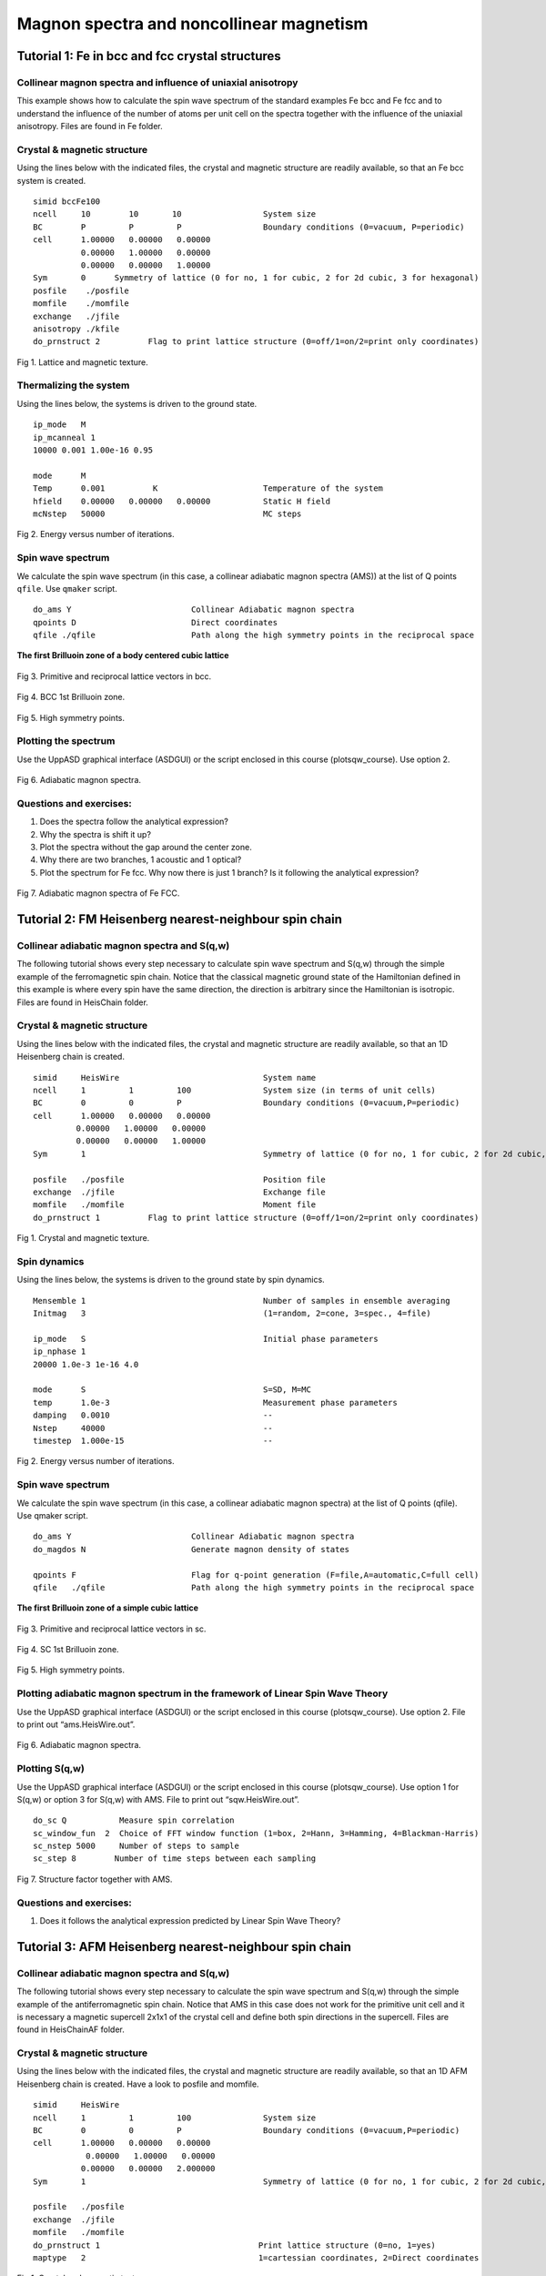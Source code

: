 Magnon spectra and noncollinear magnetism
=========================================

Tutorial 1: Fe in bcc and fcc crystal structures
------------------------------------------------

Collinear magnon spectra and influence of uniaxial anisotropy
^^^^^^^^^^^^^^^^^^^^^^^^^^^^^^^^^^^^^^^^^^^^^^^^^^^^^^^^^^^^^

This example shows how to calculate the spin wave spectrum of the standard examples Fe bcc and Fe fcc and to understand the influence of the number of atoms per unit cell on the spectra together with the influence of the uniaxial anisotropy. Files are found in Fe folder.

Crystal & magnetic structure
^^^^^^^^^^^^^^^^^^^^^^^^^^^^

Using the lines below with the indicated files, the crystal and magnetic structure are readily available, so that an Fe bcc system is created.

::

  simid bccFe100
  ncell     10        10       10                 System size
  BC        P         P         P                 Boundary conditions (0=vacuum, P=periodic)
  cell      1.00000   0.00000   0.00000
            0.00000   1.00000   0.00000
            0.00000   0.00000   1.00000
  Sym       0      Symmetry of lattice (0 for no, 1 for cubic, 2 for 2d cubic, 3 for hexagonal)
  posfile    ./posfile
  momfile    ./momfile
  exchange   ./jfile
  anisotropy ./kfile
  do_prnstruct 2          Flag to print lattice structure (0=off/1=on/2=print only coordinates)

.. figure:: figures/tutorial1/fig1.png

Fig 1. Lattice and magnetic texture.

Thermalizing the system
^^^^^^^^^^^^^^^^^^^^^^^

Using the lines below, the systems is driven to the ground state.

::

  ip_mode   M
  ip_mcanneal 1
  10000 0.001 1.00e-16 0.95
  
  mode      M
  Temp      0.001          K                      Temperature of the system
  hfield    0.00000   0.00000   0.00000           Static H field
  mcNstep   50000                                 MC steps

.. figure:: figures/tutorial1/fig2.png

Fig 2. Energy versus number of iterations.

Spin wave spectrum
^^^^^^^^^^^^^^^^^^
We calculate the spin wave spectrum (in this case, a collinear adiabatic magnon spectra (AMS)) at the list of Q points ``qfile``. Use ``qmaker`` script.

::

  do_ams Y                         Collinear Adiabatic magnon spectra
  qpoints D                        Direct coordinates
  qfile ./qfile                    Path along the high symmetry points in the reciprocal space

**The first Brilluoin zone of a body centered cubic lattice**

.. figure:: figures/tutorial1/fig3.png

Fig 3. Primitive and reciprocal lattice vectors in bcc.

.. figure:: figures/tutorial1/fig4.png

Fig 4. BCC 1st Brilluoin zone.

.. figure:: figures/tutorial1/fig5.png

Fig 5. High symmetry points.

Plotting the spectrum
^^^^^^^^^^^^^^^^^^^^^

Use the UppASD graphical interface (ASDGUI) or the script enclosed in this course (plotsqw_course). Use option 2.

.. figure:: figures/tutorial1/fig6.png

Fig 6. Adiabatic magnon spectra.

Questions and exercises:
^^^^^^^^^^^^^^^^^^^^^^^^

1. Does the spectra follow the analytical expression?
2. Why the spectra is shift it up? 
3. Plot the spectra without the gap around the center zone.
4. Why there are two branches, 1 acoustic and 1 optical?
5. Plot the spectrum for Fe fcc. Why now there is just 1 branch? Is it following the analytical expression?

.. figure:: figures/tutorial1/fig7.png

Fig 7. Adiabatic magnon spectra of Fe FCC.
 
Tutorial 2: FM Heisenberg nearest-neighbour spin chain
------------------------------------------------------

Collinear adiabatic magnon spectra and S(q,w)
^^^^^^^^^^^^^^^^^^^^^^^^^^^^^^^^^^^^^^^^^^^^^

The following tutorial shows every step necessary to calculate spin wave spectrum and S(q,w) through the simple example of the ferromagnetic spin chain. Notice that the classical magnetic ground state of the Hamiltonian defined in this example is where every spin have the same direction, the direction is arbitrary since the Hamiltonian is isotropic. Files are found in HeisChain folder.

Crystal & magnetic structure
^^^^^^^^^^^^^^^^^^^^^^^^^^^^

Using the lines below with the indicated files, the crystal and magnetic structure are readily available, so that an 1D Heisenberg chain is created.
::

  simid     HeisWire                              System name
  ncell     1         1         100               System size (in terms of unit cells)
  BC        0         0         P                 Boundary conditions (0=vacuum,P=periodic)
  cell      1.00000   0.00000   0.00000
           0.00000   1.00000   0.00000
           0.00000   0.00000   1.00000
  Sym       1                                     Symmetry of lattice (0 for no, 1 for cubic, 2 for 2d cubic, 3 for hexagonal)  
  
  posfile   ./posfile                             Position file
  exchange  ./jfile                               Exchange file
  momfile   ./momfile                             Moment file
  do_prnstruct 1          Flag to print lattice structure (0=off/1=on/2=print only coordinates)

.. figure:: figures/tutorial2/fig1.png

Fig 1. Crystal and magnetic texture.

Spin dynamics
^^^^^^^^^^^^^

Using the lines below, the systems is driven to the ground state by spin dynamics.
::

  Mensemble 1                                     Number of samples in ensemble averaging
  Initmag   3                                     (1=random, 2=cone, 3=spec., 4=file)
  
  ip_mode   S                                     Initial phase parameters
  ip_nphase 1
  20000 1.0e-3 1e-16 4.0
  
  mode      S                                     S=SD, M=MC
  temp      1.0e-3                                Measurement phase parameters
  damping   0.0010                                --
  Nstep     40000                                 --
  timestep  1.000e-15                             --

.. figure:: figures/tutorial2/fig2.png

Fig 2. Energy versus number of iterations.

Spin wave spectrum
^^^^^^^^^^^^^^^^^^

We calculate the spin wave spectrum (in this case, a collinear adiabatic magnon spectra) at the list of Q points (qfile). Use qmaker script.

::

  do_ams Y                         Collinear Adiabatic magnon spectra
  do_magdos N                      Generate magnon density of states
  
  qpoints F                        Flag for q-point generation (F=file,A=automatic,C=full cell)
  qfile   ./qfile                  Path along the high symmetry points in the reciprocal space

**The first Brilluoin zone of a simple cubic lattice**

.. figure:: figures/tutorial2/fig3.png

Fig 3. Primitive and reciprocal lattice vectors in sc.

.. figure:: figures/tutorial2/fig4.png

Fig 4. SC 1st Brilluoin zone.

.. figure:: figures/tutorial2/fig5.png

Fig 5. High symmetry points.

Plotting adiabatic magnon spectrum in the framework of Linear Spin Wave Theory
^^^^^^^^^^^^^^^^^^^^^^^^^^^^^^^^^^^^^^^^^^^^^^^^^^^^^^^^^^^^^^^^^^^^^^^^^^^^^^

Use the UppASD graphical interface (ASDGUI) or the script enclosed in this course (plotsqw_course). Use option 2. File to print out “ams.HeisWire.out”.

.. figure:: figures/tutorial2/fig6.png

Fig 6. Adiabatic magnon spectra.

Plotting S(q,w)
^^^^^^^^^^^^^^^

Use the UppASD graphical interface (ASDGUI) or the script enclosed in this course (plotsqw_course). Use option 1 for S(q,w) or option 3 for S(q,w) with AMS. File to print out “sqw.HeisWire.out”.

::

  do_sc Q           Measure spin correlation
  sc_window_fun  2  Choice of FFT window function (1=box, 2=Hann, 3=Hamming, 4=Blackman-Harris)
  sc_nstep 5000     Number of steps to sample
  sc_step 8        Number of time steps between each sampling


.. figure:: figures/tutorial2/fig7.png

Fig 7. Structure factor together with AMS.

Questions and exercises:
^^^^^^^^^^^^^^^^^^^^^^^^

1. Does it follows the analytical expression predicted by Linear Spin Wave Theory?

 
Tutorial 3: AFM Heisenberg nearest-neighbour spin chain
-------------------------------------------------------

Collinear adiabatic magnon spectra and S(q,w)
^^^^^^^^^^^^^^^^^^^^^^^^^^^^^^^^^^^^^^^^^^^^^

The following tutorial shows every step necessary to calculate the spin wave spectrum and S(q,w) through the simple example of the antiferromagnetic spin chain. Notice that AMS in this case does not work for the primitive unit cell and it is necessary a magnetic supercell 2x1x1 of the crystal cell and define both spin directions in the supercell. Files are found in HeisChainAF folder.

Crystal & magnetic structure
^^^^^^^^^^^^^^^^^^^^^^^^^^^^

Using the lines below with the indicated files, the crystal and magnetic structure are readily available, so that an 1D AFM Heisenberg chain is created. Have a look to posfile and momfile.

::

  simid     HeisWire
  ncell     1         1         100               System size
  BC        0         0         P                 Boundary conditions (0=vacuum,P=periodic)
  cell      1.00000   0.00000   0.00000
             0.00000   1.00000   0.00000
            0.00000   0.00000   2.000000
  Sym       1                                     Symmetry of lattice (0 for no, 1 for cubic, 2 for 2d cubic, 3 for hexagonal)
  
  posfile   ./posfile
  exchange  ./jfile
  momfile   ./momfile
  do_prnstruct 1                                 Print lattice structure (0=no, 1=yes)
  maptype   2                                    1=cartessian coordinates, 2=Direct coordinates

.. figure:: figures/tutorial3/fig1.png

Fig 1. Crystal and magnetic texture.

Spin dynamics
^^^^^^^^^^^^^

Using the lines below, the systems is driven to the ground state by spin dynamics.

::

  ip_mode   S                                     Initial phase parameters
  ip_nphase 1
  20000 1.0e-3 1e-16 4.0
  
  mode      S                                     S=SD, M=MC
  temp      1.0e-3                                Measurement phase parameters
  damping   0.0010                                --
  Nstep     45000                                 --
  timestep  1.000e-15                             --

.. figure:: figures/tutorial3/fig2.png

Fig 2. Energy versus number of iterations.

Spin wave spectrum
^^^^^^^^^^^^^^^^^^

We calculate the spin wave spectrum (in this case, a collinear adiabatic magnon spectra) at the list of Q points (qfile). Use qmaker script.

::

  do_ams Y                      Collinear Adiabatic magnon spectra
  do_magdos N                   Generate magnon density of states
  
  qpoints D                     Flag q-point generation(F=file,A=automa.,C=full cell,D=external
                                file with direct coordinates)
  qfile   ./qfile               Path along the high symmetry points in the reciprocal space

**The first Brilluoin zone of a simple cubic lattice**

.. figure:: figures/tutorial3/fig3.png

Fig 3. Primitive and reciprocal lattice vectors in sc.

.. figure:: figures/tutorial3/fig4.png

Fig 4. SC 1st Brilluoin zone.

.. figure:: figures/tutorial3/fig5.png

Fig 5. High symmetry points.

Plotting adiabatic magnon spectrum in the framework of Linear Spin Wave Theory
^^^^^^^^^^^^^^^^^^^^^^^^^^^^^^^^^^^^^^^^^^^^^^^^^^^^^^^^^^^^^^^^^^^^^^^^^^^^^^

Use the UppASD graphical interface (ASDGUI) or the script enclosed in this course (plotsqw_course). Use option 2. File to print out “ams.HeisWire.out”.

1. Use only the primitive cell.

.. figure:: figures/tutorial3/fig6.png

Fig 6. Adiabatic magnon spectra.

2. Use the magnetic supercell 2x1x1 of the crystal cell

.. figure:: figures/tutorial3/fig7.png

Fig 7. Adiabatic magnon spectra.

Plotting S(q,w)
^^^^^^^^^^^^^^^

Use the UppASD graphical interface (ASDGUI) or the script enclosed in this course (plotsqw_course). Use option 1 for S(q,w) or option 3 for S(q,w) with AMS. File to print out “sqw.HeisWire.out”.

::

  do_sc Q           Measure spin correlation
  sc_window_fun  2  Choice of FFT window function (1=box, 2=Hann, 3=Hamming, 4=Blackman-Harris)
  sc_nstep 3000     Number of steps to sample
  sc_step  15       Number of time steps between each sampling

.. figure:: figures/tutorial3/fig8.png

Fig 8. Structure factor with AMS.

Questions and exercises:
^^^^^^^^^^^^^^^^^^^^^^^^

1. Does it follows the analytical expression predicted by Linear Spin Wave Theory? Why is linear around the center zone?
2. Calculate analytically the Energy/spin and show it is the same as the numerical result.

 
Tutorial 4: FM Heisenberg nearest-neighbour spin chain with DM interactions
---------------------------------------------------------------------------

Non-Collinear adiabatic magnon spectra and S(q,w)
^^^^^^^^^^^^^^^^^^^^^^^^^^^^^^^^^^^^^^^^^^^^^^^^^

The following tutorial serves as introduction to non-collinear AMS and shows every step necessary to calculate non-collinear spin wave spectrum and S(q,w) through the simple example of the ferromagnetic spin chain with DM interaction. Notice that AMS in this case does not work because the magnetic ground-state texture is non-collinear. Files are found in HeisChainDM folder.

Crystal & magnetic structure
^^^^^^^^^^^^^^^^^^^^^^^^^^^^

Using the lines below with the indicated files, the crystal and magnetic structure are readily available, so that an 1D helical Heisenberg spin spiral is created. Have a look to posfile and momfile. Notice the system could be set up with just 1 atom per unit cell but, in this example, we use 4 atoms per unit cell just to help you to understand how to set up the dmfile for systems which have more than one atom per unit cell.

::

  simid     HeisWire
  ncell     1         1         100               System size
  BC        0         0         P                 Boundary conditions (0=vacuum,P=periodic)
  cell      1.00000   0.00000   0.00000
            0.00000   1.00000   0.00000
            0.00000   0.00000   4.00000
  Sym       0                                     Symmetry of lattice (0 for no, 1 for cubic, 2 for 2d cubic, 3 for hexagonal)
  
  posfile   ./posfile
  exchange  ./jfile
  momfile   ./momfile
  dm        ./dmfile
  do_prnstruct 1                                  Print lattice structure (0=no, 1=yes)
  maptype 2
  Mensemble 1                                     Number of samples in ensemble averaging
  Initmag   3                                     (1=random, 2=cone, 3=spec., 4=file)

.. figure:: figures/tutorial4/fig1.png

Fig 1. Crystal and magnetic texture.

Spin dynamics
^^^^^^^^^^^^^

Using the lines below, the systems is driven to the ground state by MonteCarlo.

::

  ip_mode   M
  ip_mcanneal 1
  100000 1.0e-3
  
  mode      S                                     S=SD, M=MC
  temp      1.0e-3                                Measurement phase parameters
  damping   0.0010                                --
  Nstep     128000                                 --
  timestep  1.000e-15                             --

.. figure:: figures/tutorial4/fig2.png

Fig 2. Energy versus number of iterations.

Spin wave spectrum
^^^^^^^^^^^^^^^^^^

We calculate the non-collinear  and collinear spin wave spectrum at the list of Q points (qfile) for comparison. Use qmaker script.

::

  do_ams Y                      Collinear Adiabatic magnon spectra
  do_diamag Y                   Non-Collinear Adiabatic magnon spectra
  
  qpoints D                     Flag q-point generation(F=file,A=automa.,C=full cell,D=external
                                file with direct coordinates)
  qfile   ./qfile               Path along the high symmetry points in the reciprocal space


**The first Brilluoin zone of a simple cubic lattice**

.. figure:: figures/tutorial4/fig3.png

Fig 3. Primitive and reciprocal lattice vectors in sc.

.. figure:: figures/tutorial4/fig4.png

Fig 4. SC 1st Brilluoin zone.

.. figure:: figures/tutorial4/fig5.png

Fig 5. High symmetry points.

Plotting adiabatic magnon spectrum in the framework of Linear Spin Wave Theory
^^^^^^^^^^^^^^^^^^^^^^^^^^^^^^^^^^^^^^^^^^^^^^^^^^^^^^^^^^^^^^^^^^^^^^^^^^^^^^

Use the UppASD graphical interface (ASDGUI) or the script enclosed in this course (plotsqw_course). Use option 2. File to print out “ams.HeisWire.out”.

1. Collinear AMS

.. figure:: figures/tutorial4/fig6.png

Fig 6. Collinear Adiabatic magnon spectra.

2. Non-Collinear AMS

.. figure:: figures/tutorial4/fig7.png

Fig 7. Non-collinear Adiabatic magnon spectra.

Plotting S(q,w)
^^^^^^^^^^^^^^^

Use the UppASD graphical interface (ASDGUI) or the script enclosed in this course (plotsqw_course). Use option 1 for S(q,w), option 4 for S(q,w) with NC_AMS and option 5 S(q,w) with AMS. File to print out “sqw.HeisWire.out”.

::

  do_sc Q                                         Measure spin correlation
  sc_nstep 8000                                   Number of steps to sample
  sc_step  16                                     Number of time steps between each sampling

.. figure:: figures/tutorial4/fig8.png

Fig 8. Structure factor together with non-Collinear AMS and collinear AMS.

Questions and exercises:
^^^^^^^^^^^^^^^^^^^^^^^^

1. Do you understand why Collinear AMS failed in this case?


 
Tutorial 5: Kagome system with DM interactions
----------------------------------------------

Non-Collinear adiabatic magnon spectra and S(q,w)
^^^^^^^^^^^^^^^^^^^^^^^^^^^^^^^^^^^^^^^^^^^^^^^^^

The following tutorial serves as introduction to non-collinear AMS when the unit cell is commensurate with the magnetic unit lattice. It shows every step necessary to calculate non-collinear spin wave spectrum and S(q,w). Files are found in Kagome_ncAMS folder.

Crystal & magnetic structure
^^^^^^^^^^^^^^^^^^^^^^^^^^^^

Using the lines below with the indicated files, the crystal and magnetic structure are readily available, so that an Kagome system with DM interaction is created. Have a look to posfile and momfile, etc.

::

  simid  kagome_T
  ncell    66 66 1
  BC         P P 0
  cell     1.000000000000    0.000000000000    0.000000000000
          -0.500000000000    0.866025403784    0.000000000000
           0.000000000000    0.000000000000    10.00000000000
  
  Sym        0
  
  posfile    ./posfile
  posfiletype D               C=Cartesian or D=direct coordinates in posfile
  momfile    ./momfile
  exchange   ./jfile

  maptype 2
  do_jtensor 1

.. figure:: figures/tutorial5/fig1.png

Fig 1. Crystal and magnetic texture.

Spin dynamics
^^^^^^^^^^^^^

Using the lines below, and using a momfile with previous minimization, the system is already in the ground-state. This is just to speed up the simulation time.

::

  ip_mode N
  ip_mcanneal 2
  10000 100.0001
  10000 0.0001
  
  mode      S                                     S=SD, M=MC
  temp      0.0001
  Nstep     60000
  damping   0.001
  timestep  1d-16

Spin wave spectrum
^^^^^^^^^^^^^^^^^^

We calculate the non-collinear spin wave spectrum (in this case, a collinear adiabatic magnon spectra) at the list of Q points (qfile). Use qmaker script.

::

  do_ams Y                      Collinear Adiabatic magnon spectra
  do_diamag Y                   Non-Collinear Adiabatic magnon spectra
  
  qpoints D                     Flag q-point generation(F=file,A=automa.,C=full cell,D=external
                                file with direct coordinates)
  qfile   ./qfile               Path along the high symmetry points in the reciprocal space

**The first Brilluoin zone of a hexagonal lattice**

.. figure:: figures/tutorial5/fig2.png

Fig 2. Primitive and reciprocal lattice vectors in hcp with 1st Brilluoin zone and High symmetry points.

Plotting adiabatic magnon spectrum in the framework of Linear Spin Wave Theory
^^^^^^^^^^^^^^^^^^^^^^^^^^^^^^^^^^^^^^^^^^^^^^^^^^^^^^^^^^^^^^^^^^^^^^^^^^^^^^

Use the UppASD graphical interface (ASDGUI) or the script enclosed in this course (plotsqw_course). Use option 4. File to print out “ncams.kagome_T.out”.

.. figure:: figures/tutorial5/fig3.png

Fig 3. Non-Collinear AMS.

Plotting S(q,w)
^^^^^^^^^^^^^^^

Use the UppASD graphical interface (ASDGUI) or the script enclosed in this course (plotsqw_course). Use option 1 for S(q,w), option 4 for S(q,w) with NC_AMS. File to print out “ncams.kagome_T.out” and “sqw.kagome_T.out”.

::

  do_sc  Q
  sc_nstep 500
  sc_step   90
  do_sc_local_axis B             Perform SQW along local quantization axis (SA) (Y/N/B) 
                                 B--> B_effxSA
  sc_window_fun 2                Choice of FFT window function (1=box, 2=Hann, 3=Hamming, 
                                 4=Blackman-Harris)
  sc_average N                   Averaging of S(q,w): (F)ull, (E)ven, or (N)one
  do_sc_tens N                   Print the tensorial values s(q,w) (Y/N)
  
  qpoints D
  qfile ./qfile

.. figure:: figures/tutorial5/fig4.png

Fig 4. Structure factor together with non-Collinear AMS.

Questions and exercises:
^^^^^^^^^^^^^^^^^^^^^^^^

1. Is there only one branch?
2. Seems linear around Gamma point but J is FM? Why is that? Shouldn´t be parabolic?


Tutorial 6: Triangular system with AFM interactions
---------------------------------------------------

Non-Collinear adiabatic magnon spectra and S(q,w)
^^^^^^^^^^^^^^^^^^^^^^^^^^^^^^^^^^^^^^^^^^^^^^^^^

The following tutorial serves as how to use non-collinear AMS for systems that are not commensurate with the magnetic unit cell. It shows every step necessary to calculate non-collinear spin wave spectrum and S(q,w). Files are found in Triangular_ncAMS folder.

Crystal & magnetic structure
^^^^^^^^^^^^^^^^^^^^^^^^^^^^

Using the lines below with the indicated files, the crystal and magnetic structure are readily available, so that an AFM triangular lattice is created. Have a look to posfile and momfile, etc.

::

  simid  triang_T
  ncell    66 66 1
  BC         P P 0
  cell     1.000000000000    0.000000000000    0.000000000000
          -0.500000000000    0.866025403784    0.000000000000
           0.000000000000    0.000000000000    10.00000000000
  
  Sym        3                Symmetry of lattice (0 for no, 1 for cubic, 2 for 2d cubic, 3 for hexagonal)
  
  posfile    ./posfile
  posfiletype D                C=Cartesian or D=direct coordinates
  momfile    ./momfile
  exchange   ./jfile
  
  maptype 2
  do_jtensor 1


.. figure:: figures/tutorial6/fig1.png

Fig 1. Crystal and magnetic texture.

Spin dynamics
^^^^^^^^^^^^^

Using the lines below the system is evolved in time. Notice that in the initial phase, we use a minimization of the spin-spiral energy, and by doing that, the ordering wave vector is calculated. In a second calculation, the adiabatic magnon spectra is calculated by using the already calculated ordering wave vector of the spin spiral based on the direction provided by the spin vector qm_svec and qm_nvec which is perpendicular to the given spin direction.

::

  ip_mode Q                                Activate qminimizer
                                           minimize spin-spiral energy
                                           calculate ordering wave vector, etc.
  ip_nphase 1
  50000 0.00000 1.0e-16 5.0
  10000 300.0001 1.0e-16 5.0
  10000 100.0001 1.0e-16 5.0
  10000 10.0001  1.0e-16 5.0
  20000 1.0001   1.0e-16 5.0
  50000 0.00000 1.0e-16 5.0
  
  mode      S                                     S=SD, M=MC
  temp      0.1
  Nstep     59500
  damping   0.001
  timestep  1e-16
  qm_nvec 0 0 1                             Unit-vector perpendicular to spins
  qm_svec 0 1 0                             Direction of the spin
  
Spin wave spectrum
^^^^^^^^^^^^^^^^^^

We calculate the non-collinear spin wave spectrum (in this case, a collinear adiabatic magnon spectra) at the list of Q points (qfile). Use qmaker script.

::

  do_diamag Y                   Non-Collinear Adiabatic magnon spectra
  
  qpoints D                     Flag q-point generation(F=file,A=automa.,C=full cell,D=external
                                file with direct coordinates)
  qfile   ./qfile               Path along the high symmetry points in the reciprocal space
  
  nc_qvect 0.330000 0.571577 0.000000   Ordering wave vector
  nc_nvect 0.0 0.0 1.0                  Pitch-vector along z and the moments rotate 
                                        in the xy-plane 
  qm_nvec 0 0 1                             Unit-vector perpendicular to spins
  qm_svec 0 1 0                             Direction of the spin

**The first Brilluoin zone of a hexagonal lattice**

.. figure:: figures/tutorial6/fig2.png

Fig 2. Primitive and reciprocal lattice vectors in hcp with 1st Brilluoin zone and High symmetry points.

Plotting adiabatic magnon spectrum in the framework of Linear Spin Wave Theory
^^^^^^^^^^^^^^^^^^^^^^^^^^^^^^^^^^^^^^^^^^^^^^^^^^^^^^^^^^^^^^^^^^^^^^^^^^^^^^

Use the UppASD graphical interface (ASDGUI) or the script enclosed in this course (plotsqw_course). Use option 7. File to print out “ncams.kagome_T.out”, “ncams+q.triang_T.out” and “ncams-q.triang_T.out”

.. figure:: figures/tutorial6/fig3.png

Fig 3. Non-Collinear AMS.

Plotting S(q,w)
^^^^^^^^^^^^^^^

Use the UppASD graphical interface (ASDGUI) or the script enclosed in this course (plotsqw_course). Use option 1 for S(q,w), option 6 for S(q,w) with NC_AMS+Q. File to print out “ncams.kagome_T.out”, “sqw.kagome_T.out”,” ncams+q.triang_T.out” and “ncams-q.triang_T.out”.

::

  do_sc  Q
  sc_nstep 700
  sc_step   85
  do_sc_local_axis B             Perform SQW along local quantization axis (SA) (Y/N/B) 
                                 B--> B_effxSA
  sc_window_fun 2                Choice of FFT window function (1=box, 2=Hann, 3=Hamming, 
                                 4=Blackman-Harris)

.. figure:: figures/tutorial6/fig4.png

Fig 4. Structure factor together with non-Collinear AMS with non-zero ordering wave vector.

Questions and exercises:
^^^^^^^^^^^^^^^^^^^^^^^^

1. Why we have 3 branches, with just 1 atom per unit cell?
2. Is it the profile of an antiferromagnet around the Gamma point?

**Some preliminary and useful equations:**

.. figure:: figures/equations/fig1.png

Eq 1. Excitation energy for spin waves in an anisotropic antiferromagnet.

.. figure:: figures/equations/fig2.png

Eq 2. Energy gap due to the anisotropy.

.. figure:: figures/equations/fig3.png

Eq 3. Excitation energy for spin waves in an anisotropic ferromagnet.

.. figure:: figures/equations/fig4.png

Eq 4. Excitation energy for spin waves in an isotropic antiferromagnet.

.. figure:: figures/equations/fig5.png

Eq 5. Excitation energy for spin waves in an isotropic ferromagnet.
